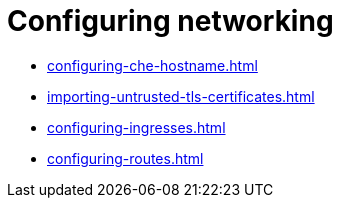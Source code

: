 :navtitle: Configuring networking
:keywords: administration-guide, configuring, networking
:page-aliases: 

[id="configuring-networking_{context}"]
= Configuring networking

* xref:configuring-che-hostname.adoc[]
* xref:importing-untrusted-tls-certificates.adoc[]
* xref:configuring-ingresses.adoc[]
* xref:configuring-routes.adoc[]
